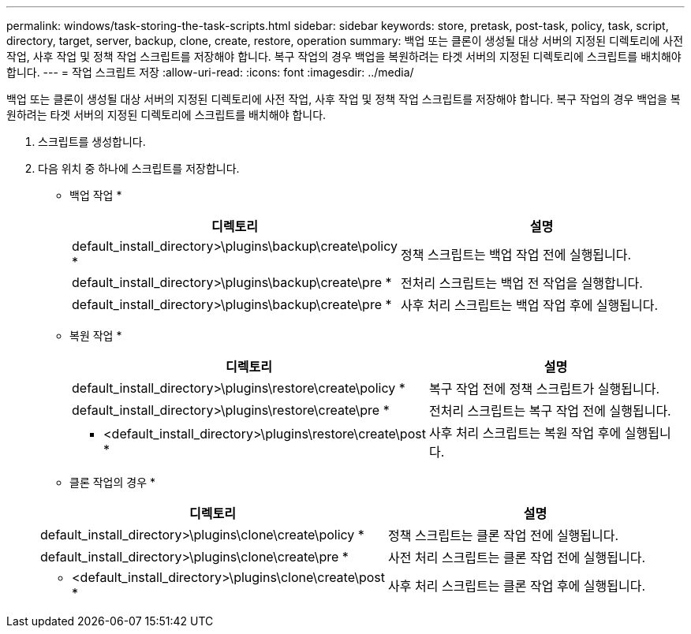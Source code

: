 ---
permalink: windows/task-storing-the-task-scripts.html 
sidebar: sidebar 
keywords: store, pretask, post-task, policy, task, script, directory, target, server, backup, clone, create, restore, operation 
summary: 백업 또는 클론이 생성될 대상 서버의 지정된 디렉토리에 사전 작업, 사후 작업 및 정책 작업 스크립트를 저장해야 합니다. 복구 작업의 경우 백업을 복원하려는 타겟 서버의 지정된 디렉토리에 스크립트를 배치해야 합니다. 
---
= 작업 스크립트 저장
:allow-uri-read: 
:icons: font
:imagesdir: ../media/


[role="lead"]
백업 또는 클론이 생성될 대상 서버의 지정된 디렉토리에 사전 작업, 사후 작업 및 정책 작업 스크립트를 저장해야 합니다. 복구 작업의 경우 백업을 복원하려는 타겟 서버의 지정된 디렉토리에 스크립트를 배치해야 합니다.

. 스크립트를 생성합니다.
. 다음 위치 중 하나에 스크립트를 저장합니다.
+
* 백업 작업 *

+
|===
| 디렉토리 | 설명 


 a| 
default_install_directory>\plugins\backup\create\policy *
 a| 
정책 스크립트는 백업 작업 전에 실행됩니다.



 a| 
default_install_directory>\plugins\backup\create\pre *
 a| 
전처리 스크립트는 백업 전 작업을 실행합니다.



 a| 
default_install_directory>\plugins\backup\create\pre *
 a| 
사후 처리 스크립트는 백업 작업 후에 실행됩니다.

|===
+
* 복원 작업 *

+
|===
| 디렉토리 | 설명 


 a| 
default_install_directory>\plugins\restore\create\policy *
 a| 
복구 작업 전에 정책 스크립트가 실행됩니다.



 a| 
default_install_directory>\plugins\restore\create\pre *
 a| 
전처리 스크립트는 복구 작업 전에 실행됩니다.



 a| 
* <default_install_directory>\plugins\restore\create\post *
 a| 
사후 처리 스크립트는 복원 작업 후에 실행됩니다.

|===
+
* 클론 작업의 경우 *

+
|===
| 디렉토리 | 설명 


 a| 
default_install_directory>\plugins\clone\create\policy *
 a| 
정책 스크립트는 클론 작업 전에 실행됩니다.



 a| 
default_install_directory>\plugins\clone\create\pre *
 a| 
사전 처리 스크립트는 클론 작업 전에 실행됩니다.



 a| 
* <default_install_directory>\plugins\clone\create\post *
 a| 
사후 처리 스크립트는 클론 작업 후에 실행됩니다.

|===


